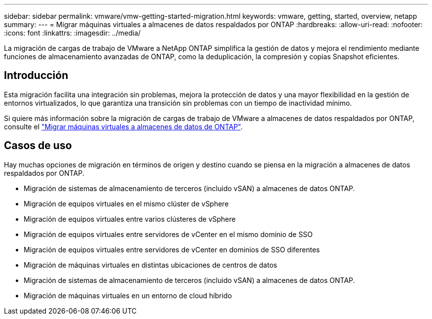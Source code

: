 ---
sidebar: sidebar 
permalink: vmware/vmw-getting-started-migration.html 
keywords: vmware, getting, started, overview, netapp 
summary:  
---
= Migrar máquinas virtuales a almacenes de datos respaldados por ONTAP
:hardbreaks:
:allow-uri-read: 
:nofooter: 
:icons: font
:linkattrs: 
:imagesdir: ../media/


[role="lead"]
La migración de cargas de trabajo de VMware a NetApp ONTAP simplifica la gestión de datos y mejora el rendimiento mediante funciones de almacenamiento avanzadas de ONTAP, como la deduplicación, la compresión y copias Snapshot eficientes.



== Introducción

Esta migración facilita una integración sin problemas, mejora la protección de datos y una mayor flexibilidad en la gestión de entornos virtualizados, lo que garantiza una transición sin problemas con un tiempo de inactividad mínimo.

Si quiere más información sobre la migración de cargas de trabajo de VMware a almacenes de datos respaldados por ONTAP, consulte el link:https://docs.netapp.com/us-en/netapp-solutions/vmware/migrate-vms-to-ontap-datastore.html["Migrar máquinas virtuales a almacenes de datos de ONTAP"].



== Casos de uso

Hay muchas opciones de migración en términos de origen y destino cuando se piensa en la migración a almacenes de datos respaldados por ONTAP.

* Migración de sistemas de almacenamiento de terceros (incluido vSAN) a almacenes de datos ONTAP.
* Migración de equipos virtuales en el mismo clúster de vSphere
* Migración de equipos virtuales entre varios clústeres de vSphere
* Migración de equipos virtuales entre servidores de vCenter en el mismo dominio de SSO
* Migración de equipos virtuales entre servidores de vCenter en dominios de SSO diferentes
* Migración de máquinas virtuales en distintas ubicaciones de centros de datos
* Migración de sistemas de almacenamiento de terceros (incluido vSAN) a almacenes de datos ONTAP.
* Migración de máquinas virtuales en un entorno de cloud híbrido

